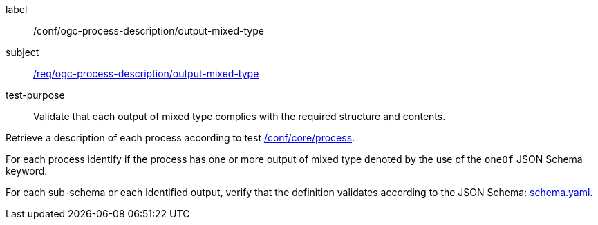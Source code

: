 [[ats_ogc-process-description_output-mixed-type]]
[abstract_test]
====
[%metadata]
label:: /conf/ogc-process-description/output-mixed-type
subject:: <<req_ogc-process-description_output-mixed-type,/req/ogc-process-description/output-mixed-type>>
test-purpose:: Validate that each output of mixed type complies with the required structure and contents.

[.component,class=test method]
=====

[.component,class=step]
--
Retrieve a description of each process according to test <<ats_core_process,/conf/core/process>>.
--

[.component,class=step]
--
For each process identify if the process has one or more output of mixed type denoted by the use of the `oneOf` JSON Schema keyword.
--

[.component,class=step]
--
For each sub-schema or each identified output, verify that the definition validates according to the JSON Schema: https://raw.githubusercontent.com/opengeospatial/ogcapi-processes/master/core/openapi/schemas/schema.yaml[schema.yaml].
--
=====
====
